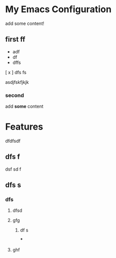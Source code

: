 * My Emacs Configuration
 add some content!
 
** first ff
- adf
- df
- dffs
[ x ] dfs fs

asdjfskfjkjk

*** second

 add *some* content
 
* Features
 dfdfsdf
** dfs f
dsf sd f
** dfs s
*** dfs
**** dfsd
**** gfg 
********  df s
***
****  ghf
* 
